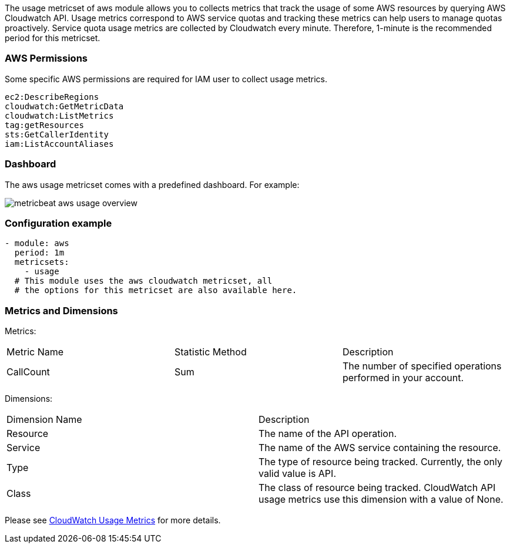 The usage metricset of aws module allows you to collects metrics that track the
usage of some AWS resources by querying AWS Cloudwatch API. Usage metrics
correspond to AWS service quotas and tracking these metrics can help users to
manage quotas proactively. Service quota usage metrics are collected by
Cloudwatch every minute. Therefore, 1-minute is the recommended period for this
metricset.

[float]
=== AWS Permissions
Some specific AWS permissions are required for IAM user to collect usage metrics.
----
ec2:DescribeRegions
cloudwatch:GetMetricData
cloudwatch:ListMetrics
tag:getResources
sts:GetCallerIdentity
iam:ListAccountAliases
----

[float]
=== Dashboard

The aws usage metricset comes with a predefined dashboard. For example:

image::./images/metricbeat-aws-usage-overview.png[]

[float]
=== Configuration example
[source,yaml]
----
- module: aws
  period: 1m
  metricsets:
    - usage
  # This module uses the aws cloudwatch metricset, all
  # the options for this metricset are also available here.
----

[float]
=== Metrics and Dimensions
Metrics:
|===
|Metric Name|Statistic Method | Description
|CallCount | Sum | The number of specified operations performed in your account.
|===

Dimensions:
|===
|Dimension Name| Description
|Resource | The name of the API operation.
|Service | The name of the AWS service containing the resource.
|Type | The type of resource being tracked. Currently, the only valid value is API.
|Class | The class of resource being tracked. CloudWatch API usage metrics use this dimension with a value of None.
|===

Please see https://docs.aws.amazon.com/AmazonCloudWatch/latest/monitoring/CloudWatch-Usage-Metrics.html[CloudWatch Usage Metrics] for more details.
